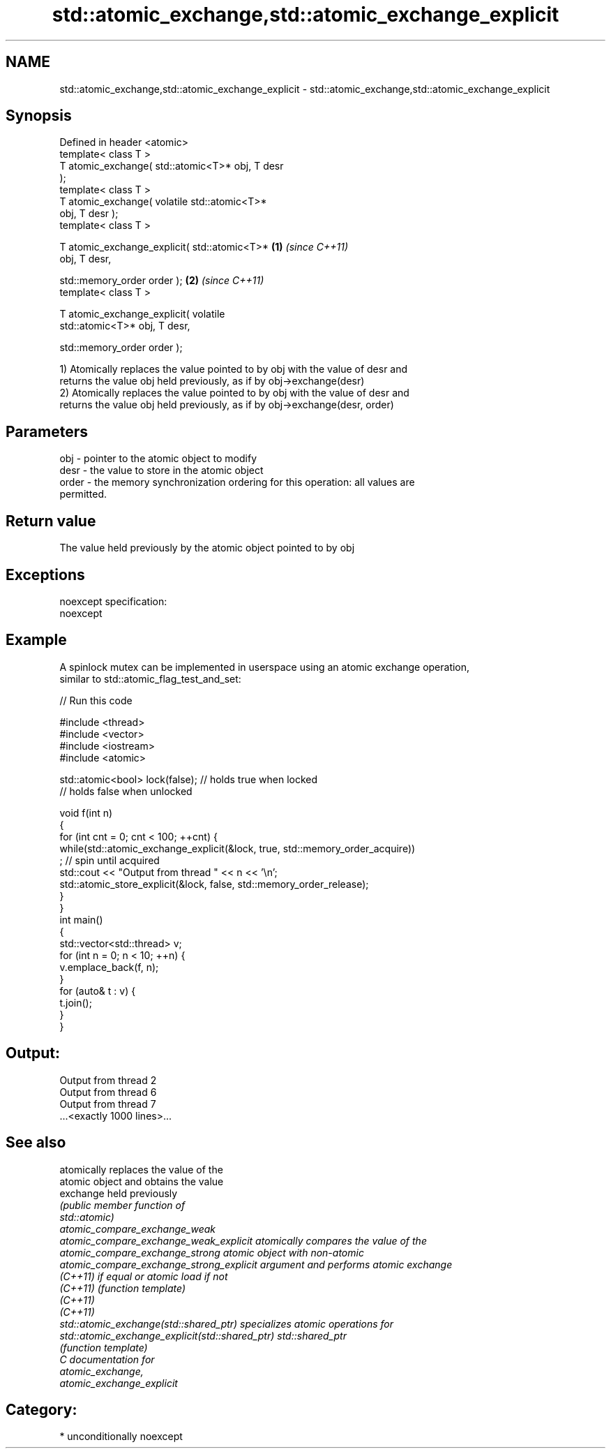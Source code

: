 .TH std::atomic_exchange,std::atomic_exchange_explicit 3 "Nov 16 2016" "2.1 | http://cppreference.com" "C++ Standard Libary"
.SH NAME
std::atomic_exchange,std::atomic_exchange_explicit \- std::atomic_exchange,std::atomic_exchange_explicit

.SH Synopsis
   Defined in header <atomic>
   template< class T >
   T atomic_exchange( std::atomic<T>* obj, T desr
   );
   template< class T >
   T atomic_exchange( volatile std::atomic<T>*
   obj, T desr );
   template< class T >

   T atomic_exchange_explicit( std::atomic<T>*    \fB(1)\fP \fI(since C++11)\fP
   obj, T desr,

   std::memory_order order );                                       \fB(2)\fP \fI(since C++11)\fP
   template< class T >

   T atomic_exchange_explicit( volatile
   std::atomic<T>* obj, T desr,

   std::memory_order order );

   1) Atomically replaces the value pointed to by obj with the value of desr and
   returns the value obj held previously, as if by obj->exchange(desr)
   2) Atomically replaces the value pointed to by obj with the value of desr and
   returns the value obj held previously, as if by obj->exchange(desr, order)

.SH Parameters

   obj   - pointer to the atomic object to modify
   desr  - the value to store in the atomic object
   order - the memory synchronization ordering for this operation: all values are
           permitted.

.SH Return value

   The value held previously by the atomic object pointed to by obj

.SH Exceptions

   noexcept specification:
   noexcept

.SH Example

   A spinlock mutex can be implemented in userspace using an atomic exchange operation,
   similar to std::atomic_flag_test_and_set:

   
// Run this code

 #include <thread>
 #include <vector>
 #include <iostream>
 #include <atomic>

 std::atomic<bool> lock(false); // holds true when locked
                                // holds false when unlocked

 void f(int n)
 {
     for (int cnt = 0; cnt < 100; ++cnt) {
         while(std::atomic_exchange_explicit(&lock, true, std::memory_order_acquire))
              ; // spin until acquired
         std::cout << "Output from thread " << n << '\\n';
         std::atomic_store_explicit(&lock, false, std::memory_order_release);
     }
 }
 int main()
 {
     std::vector<std::thread> v;
     for (int n = 0; n < 10; ++n) {
         v.emplace_back(f, n);
     }
     for (auto& t : v) {
         t.join();
     }
 }

.SH Output:

 Output from thread 2
 Output from thread 6
 Output from thread 7
 ...<exactly 1000 lines>...

.SH See also

                                                  atomically replaces the value of the
                                                  atomic object and obtains the value
   exchange                                       held previously
                                                  \fI\fI(public member\fP function of\fP
                                                  std::atomic)
   atomic_compare_exchange_weak
   atomic_compare_exchange_weak_explicit          atomically compares the value of the
   atomic_compare_exchange_strong                 atomic object with non-atomic
   atomic_compare_exchange_strong_explicit        argument and performs atomic exchange
   \fI(C++11)\fP                                        if equal or atomic load if not
   \fI(C++11)\fP                                        \fI(function template)\fP
   \fI(C++11)\fP
   \fI(C++11)\fP
   std::atomic_exchange(std::shared_ptr)          specializes atomic operations for
   std::atomic_exchange_explicit(std::shared_ptr) std::shared_ptr
                                                  \fI(function template)\fP
   C documentation for
   atomic_exchange,
   atomic_exchange_explicit

.SH Category:

     * unconditionally noexcept
